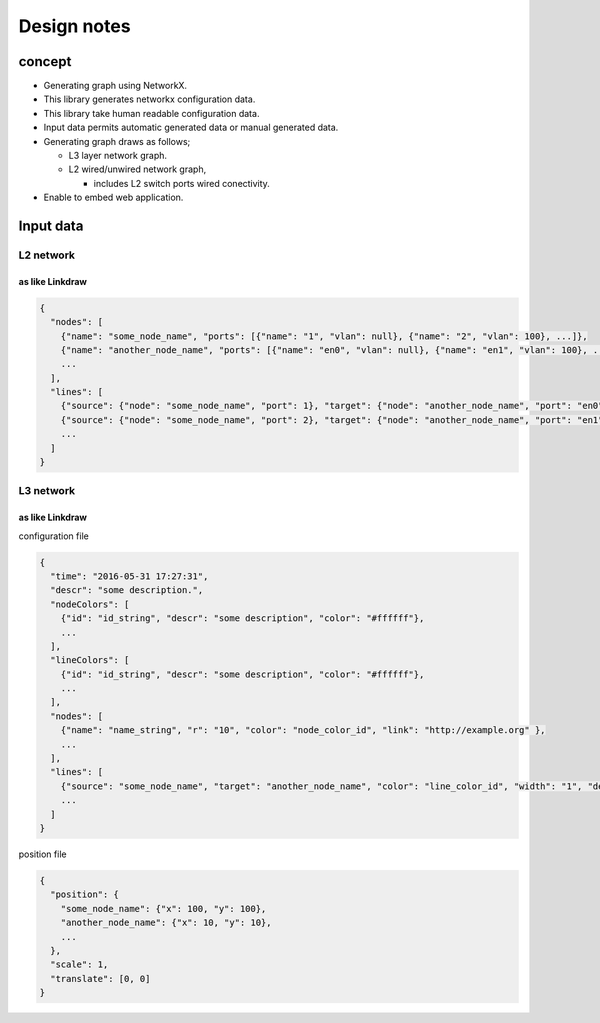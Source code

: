 ==============
 Design notes
==============

concept
=======

* Generating graph using NetworkX.
* This library generates networkx configuration data.
* This library take human readable configuration data.
* Input data permits automatic generated data or manual generated data.
* Generating graph draws as follows;

  * L3 layer network graph.
  * L2 wired/unwired network graph,
  
    * includes L2 switch ports wired conectivity.

* Enable to embed web application.

Input data
==========

L2 network
----------

as like Linkdraw
~~~~~~~~~~~~~~~~

.. code-block:: Javascript

   {
     "nodes": [
       {"name": "some_node_name", "ports": [{"name": "1", "vlan": null}, {"name": "2", "vlan": 100}, ...]},
       {"name": "another_node_name", "ports": [{"name": "en0", "vlan": null}, {"name": "en1", "vlan": 100}, ...]},
       ...
     ],
     "lines": [
       {"source": {"node": "some_node_name", "port": 1}, "target": {"node": "another_node_name", "port": "en0"}},
       {"source": {"node": "some_node_name", "port": 2}, "target": {"node": "another_node_name", "port": "en1"}},
       ...
     ]
   }

L3 network
----------

as like Linkdraw
~~~~~~~~~~~~~~~~

configuration file

.. code-block:: JavaScript

   {
     "time": "2016-05-31 17:27:31",
     "descr": "some description.",
     "nodeColors": [
       {"id": "id_string", "descr": "some description", "color": "#ffffff"},
       ...
     ],
     "lineColors": [
       {"id": "id_string", "descr": "some description", "color": "#ffffff"},
       ...
     ],
     "nodes": [
       {"name": "name_string", "r": "10", "color": "node_color_id", "link": "http://example.org" },
       ...
     ],
     "lines": [
       {"source": "some_node_name", "target": "another_node_name", "color": "line_color_id", "width": "1", "descr": "some description", "link": "http://example.net"},
       ...
     ]
   }

position file

.. code-block:: JavaScript

   {
     "position": {
       "some_node_name": {"x": 100, "y": 100},
       "another_node_name": {"x": 10, "y": 10},
       ...
     },
     "scale": 1,
     "translate": [0, 0]
   }
